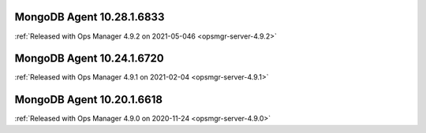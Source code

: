 .. _mongodb-10.28.1.6833:

MongoDB Agent 10.28.1.6833
--------------------------

:ref:`Released with Ops Manager 4.9.2 on 2021-05-046 <opsmgr-server-4.9.2>`

.. _mongodb-10.24.1.6720:

MongoDB Agent 10.24.1.6720
--------------------------

:ref:`Released with Ops Manager 4.9.1 on 2021-02-04 <opsmgr-server-4.9.1>`

.. _mongodb-10.20.1.6618:

MongoDB Agent 10.20.1.6618
--------------------------

:ref:`Released with Ops Manager 4.9.0 on 2020-11-24 <opsmgr-server-4.9.0>`


